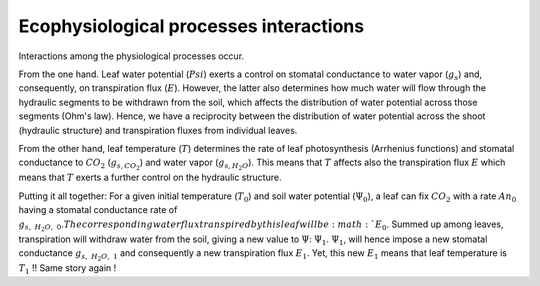 =======================================
Ecophysiological processes interactions
=======================================

Interactions among the physiological processes occur.

From the one hand. Leaf water potential (:math:`Psi`) exerts a control on stomatal conductance to water vapor
(:math:`g_s`) and, consequently, on transpiration flux (:math:`E`). However, the latter also determines how much
water will flow through the hydraulic segments to be withdrawn from the soil, which affects the distribution of
water potential across those segments (Ohm's law). Hence, we have a reciprocity between the distribution of water
potential across the shoot (hydraulic structure) and transpiration fluxes from individual leaves.

From the other hand, leaf temperature (:math:`T`) determines the rate of leaf photosynthesis (Arrhenius functions)
and stomatal conductance to :math:`CO_2` (:math:`g_{s, CO_2}`) and water vapor (:math:`g_{s, H_2O}`).
This means that :math:`T` affects also the transpiration flux :math:`E` which means that :math:`T` exerts a further
control on the hydraulic structure.

Putting it all together:
For a given initial temperature (:math:`T_0`) and soil water potential (:math:`\Psi_0`), a leaf can fix :math:`CO_2`
with a rate :math:`{An}_0` having a stomatal conductance rate of :math:`g_{s, \ H_2O, \ 0}.
The corresponding water flux transpired by this leaf will be :math:`E_0`. Summed up among leaves, transpiration will
withdraw water from the soil, giving a new value to :math:`\Psi`: :math:`\Psi_1`.
:math:`\Psi_1`, will hence impose a new stomatal conductance :math:`g_{s, \ H_2O, \ 1}` and consequently a new
transpiration flux :math:`E_1`. Yet, this new :math:`E_1` means that leaf temperature is :math:`T_1` !!
Same story again !


